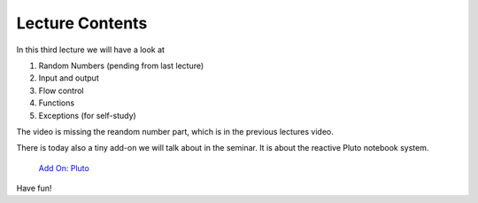 Lecture Contents
================

In this third lecture we will have a look at

1. Random Numbers (pending from last lecture)
2. Input and output
3. Flow control
4. Functions
5. Exceptions (for self-study)

The video is missing the reandom number part, which is in the previous lectures video.

There is today also a tiny add-on we will talk about in the seminar. It is about the reactive Pluto notebook system.

   `Add On: Pluto <https://fcichos.github.io/CompSoft22/lectures/L12/pluto/lecture.jl.html>`_

Have fun!

.. raw:: html

    <div style="position: relative; padding-bottom: 56.25%; height: 0; overflow: hidden; max-width: 100%; height: auto;">
        <iframe src="https://www.youtube.com/embed/V9o_Ivbymow" frameborder="0" allowfullscreen style="position: absolute; top: 0; left: 0; width: 100%; height: 100%;"></iframe>
    </div>